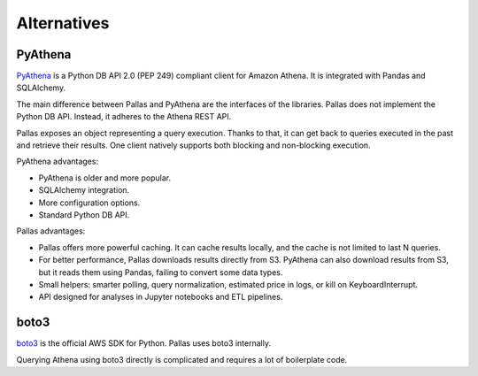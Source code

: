 
Alternatives
============

PyAthena
--------

PyAthena_ is a Python DB API 2.0 (PEP 249) compliant client for Amazon Athena.
It is integrated with Pandas and SQLAlchemy.

The main difference between Pallas and PyAthena are the interfaces of the libraries.
Pallas does not implement the Python DB API. Instead, it adheres to the Athena REST API.

Pallas exposes an object representing a query execution.
Thanks to that, it can get back to queries executed in the past and retrieve their results.
One client natively supports both blocking and non-blocking execution.

PyAthena advantages:

* PyAthena is older and more popular.
* SQLAlchemy integration.
* More configuration options.
* Standard Python DB API.


Pallas advantages:

* Pallas offers more powerful caching. It can cache results locally,
  and the cache is not limited to last N queries.
* For better performance, Pallas downloads results directly from S3.
  PyAthena can also download results from S3, but it reads them using Pandas,
  failing to convert some data types.
* Small helpers: smarter polling, query normalization,
  estimated price in logs, or kill on KeyboardInterrupt.
* API designed for analyses in Jupyter notebooks and ETL pipelines.


boto3
-----

boto3_ is the official AWS SDK for Python. Pallas uses boto3 internally.

Querying Athena using boto3 directly is complicated and requires a lot of boilerplate code.


.. _boto3: https://boto3.amazonaws.com/v1/documentation/api/latest/index.html
.. _PyAthena: https://github.com/laughingman7743/PyAthena
